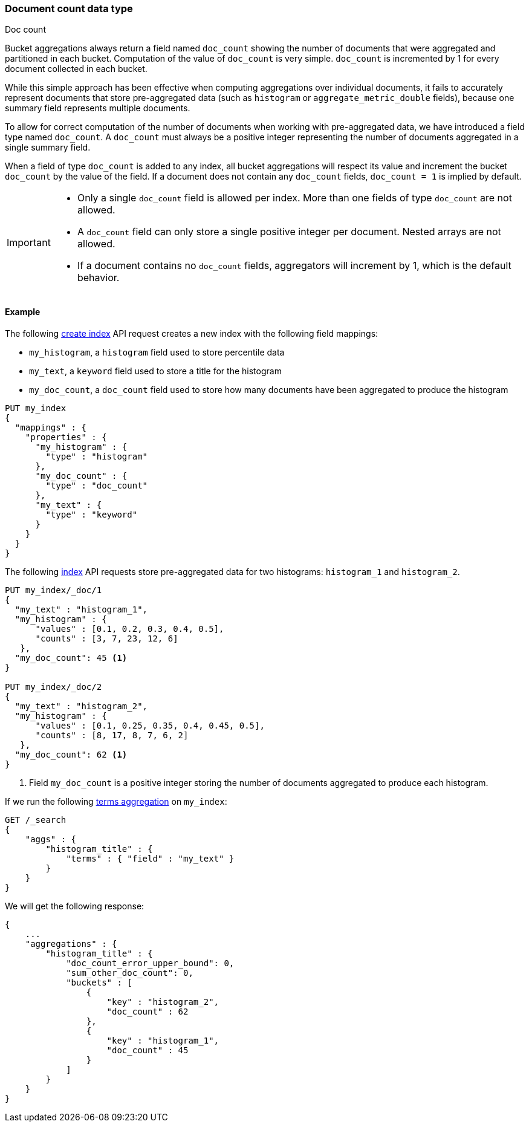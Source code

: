 [[doc-count]]
=== Document count data type
++++
<titleabbrev>Doc count</titleabbrev>
++++

Bucket aggregations always return a field named `doc_count` showing the number of documents that were aggregated and partitioned
in each bucket. Computation of the value of `doc_count` is very simple. `doc_count` is incremented by 1 for every document collected
in each bucket.

While this simple approach has been effective when computing aggregations over individual documents, it fails to accurately represent
documents that store pre-aggregated data (such as `histogram` or `aggregate_metric_double` fields), because one summary field represents
multiple documents.

To allow for correct computation of the number of documents when working with pre-aggregated data, we have introduced a
field type named `doc_count`. A `doc_count` must always be a positive integer representing the number of documents aggregated in a single
summary field.

When a field of type `doc_count` is added to any index, all bucket aggregations will respect its value and increment the bucket `doc_count`
by the value of the field. If a document does not contain any `doc_count` fields, `doc_count = 1` is implied by default.

[IMPORTANT]
========
* Only a single `doc_count` field is allowed per index. More than one fields of type `doc_count` are not allowed.
* A `doc_count` field can only store a single positive integer per document. Nested arrays are not allowed.
* If a document contains no `doc_count` fields, aggregators will increment by 1, which is the default behavior.
========

[[doc-count-example]]
==== Example

The following <<indices-create-index, create index>> API request creates a new index with the following field mappings:

* `my_histogram`, a `histogram` field used to store percentile data
* `my_text`, a `keyword` field used to store a title for the histogram
* `my_doc_count`, a `doc_count` field used to store how many documents have been aggregated to produce the histogram

[source,console]
--------------------------------------------------
PUT my_index
{
  "mappings" : {
    "properties" : {
      "my_histogram" : {
        "type" : "histogram"
      },
      "my_doc_count" : {
        "type" : "doc_count"
      },
      "my_text" : {
        "type" : "keyword"
      }
    }
  }
}
--------------------------------------------------

The following <<docs-index_,index>> API requests store pre-aggregated data for
two histograms: `histogram_1` and `histogram_2`.

[source,console]
--------------------------------------------------
PUT my_index/_doc/1
{
  "my_text" : "histogram_1",
  "my_histogram" : {
      "values" : [0.1, 0.2, 0.3, 0.4, 0.5],
      "counts" : [3, 7, 23, 12, 6]
   },
  "my_doc_count": 45 <1>
}

PUT my_index/_doc/2
{
  "my_text" : "histogram_2",
  "my_histogram" : {
      "values" : [0.1, 0.25, 0.35, 0.4, 0.45, 0.5],
      "counts" : [8, 17, 8, 7, 6, 2]
   },
  "my_doc_count": 62 <1>
}
--------------------------------------------------
<1> Field `my_doc_count` is a positive integer storing the number of documents aggregated to produce each histogram.

If we run the following <<search-aggregations-bucket-terms-aggregation, terms aggregation>> on `my_index`:

[source,console]
--------------------------------------------------
GET /_search
{
    "aggs" : {
        "histogram_title" : {
            "terms" : { "field" : "my_text" }
        }
    }
}
--------------------------------------------------

We will get the following response:

[source,console-result]
--------------------------------------------------
{
    ...
    "aggregations" : {
        "histogram_title" : {
            "doc_count_error_upper_bound": 0,
            "sum_other_doc_count": 0,
            "buckets" : [
                {
                    "key" : "histogram_2",
                    "doc_count" : 62
                },
                {
                    "key" : "histogram_1",
                    "doc_count" : 45
                }
            ]
        }
    }
}
--------------------------------------------------
// TESTRESPONSE[skip:test not setup]
